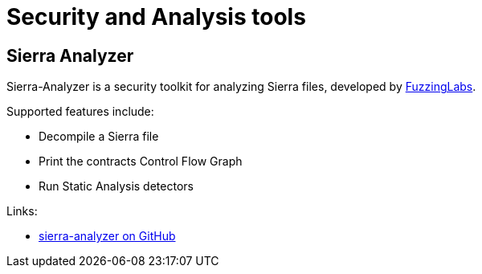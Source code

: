 [#Security]
= Security and Analysis tools

[#sierra-analyzer] 
== Sierra Analyzer

Sierra-Analyzer is a security toolkit for analyzing Sierra files, developed by link:https://x.com/fuzzinglabs[FuzzingLabs].

Supported features include:

* Decompile a Sierra file
* Print the contracts Control Flow Graph
* Run Static Analysis detectors

Links:

* link:https://github.com/FuzzingLabs/sierra-analyzer[sierra-analyzer on GitHub]